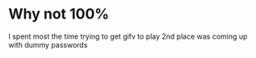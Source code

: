 * Why not 100%
  I spent most the time trying to get gifv to play
  2nd place was coming up with dummy passwords
